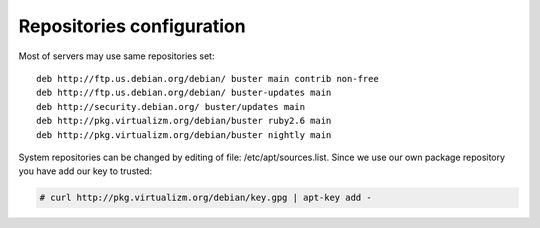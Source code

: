 .. :maxdepth: 2


==========================
Repositories configuration
==========================

Most of servers may use same repositories set::

    deb http://ftp.us.debian.org/debian/ buster main contrib non-free
    deb http://ftp.us.debian.org/debian/ buster-updates main
    deb http://security.debian.org/ buster/updates main
    deb http://pkg.virtualizm.org/debian/buster ruby2.6 main
    deb http://pkg.virtualizm.org/debian/buster nightly main

    
System repositories can be changed by editing of file: /etc/apt/sources.list. Since we use our own package repository you have add our key to trusted:

.. code-block:: console

    # curl http://pkg.virtualizm.org/debian/key.gpg | apt-key add -

